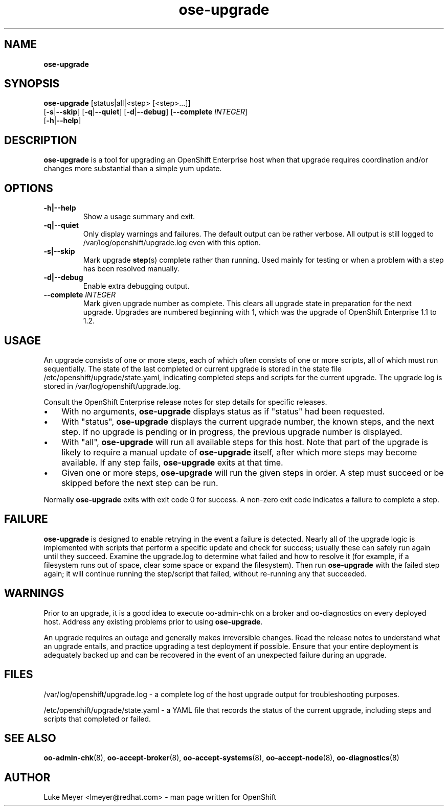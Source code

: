 .\" Text automatically generated by txt2man
.TH ose-upgrade  "26 November 2013" "" ""
.SH NAME
\fB
\fBose-upgrade
\fB
.SH SYNOPSIS
.nf
.fam C

\fBose-upgrade\fP [status|all|<step> [<step>\.\.\.]]
  [\fB-s\fP|\fB--skip\fP] [\fB-q\fP|\fB--quiet\fP] [\fB-d\fP|\fB--debug\fP] [\fB--complete\fP \fIINTEGER\fP]
  [\fB-h\fP|\fB--help\fP]


.fam T
.fi
.fam T
.fi
.SH DESCRIPTION

\fBose-upgrade\fP is a tool for upgrading an OpenShift Enterprise host
when that upgrade requires coordination and/or changes more substantial
than a simple yum update. 
.SH OPTIONS

.TP
.B
\fB-h\fP|\fB--help\fP
Show a usage summary and exit.
.TP
.B
\fB-q\fP|\fB--quiet\fP
Only display warnings and failures. The default output can be rather verbose.
All output is still logged to /var/log/openshift/upgrade.log even with this option.
.TP
.B
\fB-s\fP|\fB--skip\fP
Mark upgrade \fBstep\fP(s) complete rather than running. Used mainly for
testing or when a problem with a step has been resolved manually.
.TP
.B
\fB-d\fP|\fB--debug\fP
Enable extra debugging output.
.TP
.B
\fB--complete\fP \fIINTEGER\fP
Mark given upgrade number as complete. This clears all upgrade state
in preparation for the next upgrade. Upgrades are numbered beginning with 1,
which was the upgrade of OpenShift Enterprise 1.1 to 1.2.
.SH USAGE

An upgrade consists of one or more steps, each of which often consists of one or more
scripts, all of which must run sequentially. The state of the last completed or current
upgrade is stored in the state file /etc/openshift/upgrade/state.yaml, indicating completed
steps and scripts for the current upgrade. The upgrade log is stored in
/var/log/openshift/upgrade.log.
.PP
Consult the OpenShift Enterprise release notes for step details for specific releases.
.IP \(bu 3
With no arguments, \fBose-upgrade\fP displays status as if "status" had been requested.
.IP \(bu 3
With "status", \fBose-upgrade\fP displays the current upgrade number, the known steps, and the next step.
If no upgrade is pending or in progress, the previous upgrade number is displayed.
.IP \(bu 3
With "all", \fBose-upgrade\fP will run all available steps for this host. Note that part of the upgrade
is likely to require a manual update of \fBose-upgrade\fP itself, after which more steps may become available.
If any step fails, \fBose-upgrade\fP exits at that time.
.IP \(bu 3
Given one or more steps, \fBose-upgrade\fP will run the given steps in order. A step must succeed or be
skipped before the next step can be run.
.PP
Normally \fBose-upgrade\fP exits with exit code 0 for success. A non-zero exit code indicates
a failure to complete a step.
.SH FAILURE

\fBose-upgrade\fP is designed to enable retrying in the event a failure is detected. Nearly all
of the upgrade logic is implemented with scripts that perform a specific update and check
for success; usually these can safely run again until they succeed. Examine the upgrade.log to
determine what failed and how to resolve it (for
example, if a filesystem runs out of space, clear some space or expand the filesystem).
Then run \fBose-upgrade\fP with the failed step again; it will continue running the step/script that
failed, without re-running any that succeeded.
.SH WARNINGS

Prior to an upgrade, it is a good idea to execute oo-admin-chk on a broker and oo-diagnostics
on every deployed host. Address any existing problems prior to using \fBose-upgrade\fP.
.PP
An upgrade requires an outage and generally makes irreversible changes. Read the release notes
to understand what an upgrade entails, and practice upgrading a test deployment if possible.
Ensure that your entire deployment is adequately backed up and can be recovered in the event
of an unexpected failure during an upgrade.
.SH FILES

/var/log/openshift/upgrade.log - a complete log of the host upgrade output for troubleshooting purposes.
.PP
/etc/openshift/upgrade/state.yaml - a YAML file that records the status of the current upgrade,
including steps and scripts that completed or failed.
.SH SEE ALSO

\fBoo-admin-chk\fP(8), \fBoo-accept-broker\fP(8), \fBoo-accept-systems\fP(8),
\fBoo-accept-node\fP(8), \fBoo-diagnostics\fP(8)
.SH AUTHOR
Luke Meyer <lmeyer@redhat.com> - man page written for OpenShift
